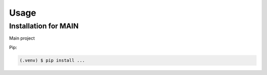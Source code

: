 Usage
=====

.. _installation:

Installation for MAIN
---------------------

Main project

Pip:

.. code-block:: console

   (.venv) $ pip install ...


